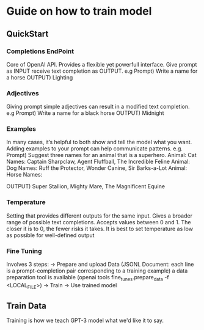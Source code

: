 * Guide on how to train model
** QuickStart
*** Completions EndPoint
	Core of OpenAI API. Provides a flexible yet powerfull interface.
	Give prompt as INPUT receive text completion as OUTPUT.
	e.g
	    Prompt) Write a name for a horse
	    OUTPUT) Lighting
        
*** Adjectives
	Giving prompt simple adjectives can result in a modified text completion.
	e.g
	    Prompt) Write a name for a black horse
	    OUTPUT) Midnight

*** Examples
	In many cases, it’s helpful to both show and tell the model what you want. Adding examples to your prompt can help communicate patterns.
	e.g.
	    Prompt) Suggest three names for an animal that is a superhero.
                Animal: Cat
		    	Names: Captain Sharpclaw, Agent Fluffball, The Incredible Feline
				Animal: Dog
				Names: Ruff the Protector, Wonder Canine, Sir Barks-a-Lot
				Animal: Horse
				Names:

	    OUTPUT) Super Stallion, Mighty Mare, The Magnificent Equine

*** Temperature
	Setting that provides different outputs for the same input. Gives a broader range of possible text completions.
    Accepts values between 0 and 1.
    The closer it is to 0, the fewer risks it takes.
    It is best to set temperature as low as possible for well-defined output

*** Fine Tuning
Involves 3 steps:
-> Prepare and upload Data (JSONL Document: each line is a prompt-completion pair corresponding to a training example)
a data preparation tool is available (openai tools fine_tunes.prepare_data -f <LOCAL_FILE>)
-> Train
-> Use trained model

** Train Data
    Training is how we teach GPT-3 model what we'd like it to say.
    